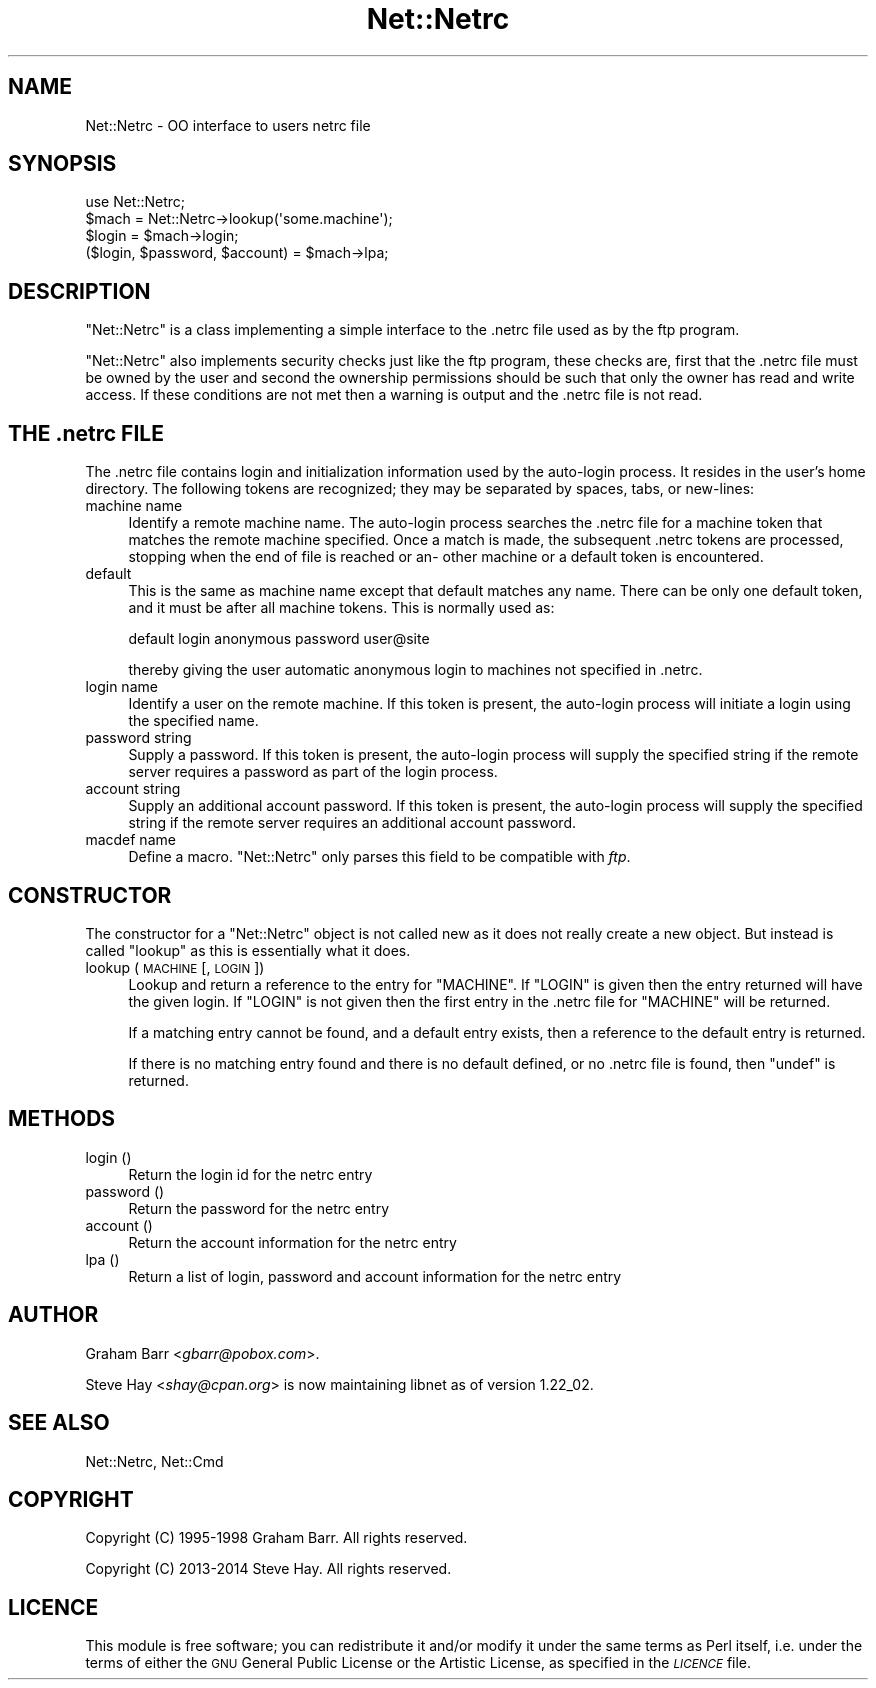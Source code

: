 .\" Automatically generated by Pod::Man 4.11 (Pod::Simple 3.35)
.\"
.\" Standard preamble:
.\" ========================================================================
.de Sp \" Vertical space (when we can't use .PP)
.if t .sp .5v
.if n .sp
..
.de Vb \" Begin verbatim text
.ft CW
.nf
.ne \\$1
..
.de Ve \" End verbatim text
.ft R
.fi
..
.\" Set up some character translations and predefined strings.  \*(-- will
.\" give an unbreakable dash, \*(PI will give pi, \*(L" will give a left
.\" double quote, and \*(R" will give a right double quote.  \*(C+ will
.\" give a nicer C++.  Capital omega is used to do unbreakable dashes and
.\" therefore won't be available.  \*(C` and \*(C' expand to `' in nroff,
.\" nothing in troff, for use with C<>.
.tr \(*W-
.ds C+ C\v'-.1v'\h'-1p'\s-2+\h'-1p'+\s0\v'.1v'\h'-1p'
.ie n \{\
.    ds -- \(*W-
.    ds PI pi
.    if (\n(.H=4u)&(1m=24u) .ds -- \(*W\h'-12u'\(*W\h'-12u'-\" diablo 10 pitch
.    if (\n(.H=4u)&(1m=20u) .ds -- \(*W\h'-12u'\(*W\h'-8u'-\"  diablo 12 pitch
.    ds L" ""
.    ds R" ""
.    ds C` ""
.    ds C' ""
'br\}
.el\{\
.    ds -- \|\(em\|
.    ds PI \(*p
.    ds L" ``
.    ds R" ''
.    ds C`
.    ds C'
'br\}
.\"
.\" Escape single quotes in literal strings from groff's Unicode transform.
.ie \n(.g .ds Aq \(aq
.el       .ds Aq '
.\"
.\" If the F register is >0, we'll generate index entries on stderr for
.\" titles (.TH), headers (.SH), subsections (.SS), items (.Ip), and index
.\" entries marked with X<> in POD.  Of course, you'll have to process the
.\" output yourself in some meaningful fashion.
.\"
.\" Avoid warning from groff about undefined register 'F'.
.de IX
..
.nr rF 0
.if \n(.g .if rF .nr rF 1
.if (\n(rF:(\n(.g==0)) \{\
.    if \nF \{\
.        de IX
.        tm Index:\\$1\t\\n%\t"\\$2"
..
.        if !\nF==2 \{\
.            nr % 0
.            nr F 2
.        \}
.    \}
.\}
.rr rF
.\"
.\" Accent mark definitions (@(#)ms.acc 1.5 88/02/08 SMI; from UCB 4.2).
.\" Fear.  Run.  Save yourself.  No user-serviceable parts.
.    \" fudge factors for nroff and troff
.if n \{\
.    ds #H 0
.    ds #V .8m
.    ds #F .3m
.    ds #[ \f1
.    ds #] \fP
.\}
.if t \{\
.    ds #H ((1u-(\\\\n(.fu%2u))*.13m)
.    ds #V .6m
.    ds #F 0
.    ds #[ \&
.    ds #] \&
.\}
.    \" simple accents for nroff and troff
.if n \{\
.    ds ' \&
.    ds ` \&
.    ds ^ \&
.    ds , \&
.    ds ~ ~
.    ds /
.\}
.if t \{\
.    ds ' \\k:\h'-(\\n(.wu*8/10-\*(#H)'\'\h"|\\n:u"
.    ds ` \\k:\h'-(\\n(.wu*8/10-\*(#H)'\`\h'|\\n:u'
.    ds ^ \\k:\h'-(\\n(.wu*10/11-\*(#H)'^\h'|\\n:u'
.    ds , \\k:\h'-(\\n(.wu*8/10)',\h'|\\n:u'
.    ds ~ \\k:\h'-(\\n(.wu-\*(#H-.1m)'~\h'|\\n:u'
.    ds / \\k:\h'-(\\n(.wu*8/10-\*(#H)'\z\(sl\h'|\\n:u'
.\}
.    \" troff and (daisy-wheel) nroff accents
.ds : \\k:\h'-(\\n(.wu*8/10-\*(#H+.1m+\*(#F)'\v'-\*(#V'\z.\h'.2m+\*(#F'.\h'|\\n:u'\v'\*(#V'
.ds 8 \h'\*(#H'\(*b\h'-\*(#H'
.ds o \\k:\h'-(\\n(.wu+\w'\(de'u-\*(#H)/2u'\v'-.3n'\*(#[\z\(de\v'.3n'\h'|\\n:u'\*(#]
.ds d- \h'\*(#H'\(pd\h'-\w'~'u'\v'-.25m'\f2\(hy\fP\v'.25m'\h'-\*(#H'
.ds D- D\\k:\h'-\w'D'u'\v'-.11m'\z\(hy\v'.11m'\h'|\\n:u'
.ds th \*(#[\v'.3m'\s+1I\s-1\v'-.3m'\h'-(\w'I'u*2/3)'\s-1o\s+1\*(#]
.ds Th \*(#[\s+2I\s-2\h'-\w'I'u*3/5'\v'-.3m'o\v'.3m'\*(#]
.ds ae a\h'-(\w'a'u*4/10)'e
.ds Ae A\h'-(\w'A'u*4/10)'E
.    \" corrections for vroff
.if v .ds ~ \\k:\h'-(\\n(.wu*9/10-\*(#H)'\s-2\u~\d\s+2\h'|\\n:u'
.if v .ds ^ \\k:\h'-(\\n(.wu*10/11-\*(#H)'\v'-.4m'^\v'.4m'\h'|\\n:u'
.    \" for low resolution devices (crt and lpr)
.if \n(.H>23 .if \n(.V>19 \
\{\
.    ds : e
.    ds 8 ss
.    ds o a
.    ds d- d\h'-1'\(ga
.    ds D- D\h'-1'\(hy
.    ds th \o'bp'
.    ds Th \o'LP'
.    ds ae ae
.    ds Ae AE
.\}
.rm #[ #] #H #V #F C
.\" ========================================================================
.\"
.IX Title "Net::Netrc 3"
.TH Net::Netrc 3 "2019-10-24" "perl v5.30.1" "Perl Programmers Reference Guide"
.\" For nroff, turn off justification.  Always turn off hyphenation; it makes
.\" way too many mistakes in technical documents.
.if n .ad l
.nh
.SH "NAME"
Net::Netrc \- OO interface to users netrc file
.SH "SYNOPSIS"
.IX Header "SYNOPSIS"
.Vb 1
\&    use Net::Netrc;
\&
\&    $mach = Net::Netrc\->lookup(\*(Aqsome.machine\*(Aq);
\&    $login = $mach\->login;
\&    ($login, $password, $account) = $mach\->lpa;
.Ve
.SH "DESCRIPTION"
.IX Header "DESCRIPTION"
\&\f(CW\*(C`Net::Netrc\*(C'\fR is a class implementing a simple interface to the .netrc file
used as by the ftp program.
.PP
\&\f(CW\*(C`Net::Netrc\*(C'\fR also implements security checks just like the ftp program,
these checks are, first that the .netrc file must be owned by the user and 
second the ownership permissions should be such that only the owner has
read and write access. If these conditions are not met then a warning is
output and the .netrc file is not read.
.SH "THE .netrc FILE"
.IX Header "THE .netrc FILE"
The .netrc file contains login and initialization information used by the
auto-login process.  It resides in the user's home directory.  The following
tokens are recognized; they may be separated by spaces, tabs, or new-lines:
.IP "machine name" 4
.IX Item "machine name"
Identify a remote machine name. The auto-login process searches
the .netrc file for a machine token that matches the remote machine
specified.  Once a match is made, the subsequent .netrc tokens
are processed, stopping when the end of file is reached or an\-
other machine or a default token is encountered.
.IP "default" 4
.IX Item "default"
This is the same as machine name except that default matches
any name.  There can be only one default token, and it must be
after all machine tokens.  This is normally used as:
.Sp
.Vb 1
\&    default login anonymous password user@site
.Ve
.Sp
thereby giving the user automatic anonymous login to machines
not specified in .netrc.
.IP "login name" 4
.IX Item "login name"
Identify a user on the remote machine.  If this token is present,
the auto-login process will initiate a login using the
specified name.
.IP "password string" 4
.IX Item "password string"
Supply a password.  If this token is present, the auto-login
process will supply the specified string if the remote server
requires a password as part of the login process.
.IP "account string" 4
.IX Item "account string"
Supply an additional account password.  If this token is present,
the auto-login process will supply the specified string
if the remote server requires an additional account password.
.IP "macdef name" 4
.IX Item "macdef name"
Define a macro. \f(CW\*(C`Net::Netrc\*(C'\fR only parses this field to be compatible
with \fIftp\fR.
.SH "CONSTRUCTOR"
.IX Header "CONSTRUCTOR"
The constructor for a \f(CW\*(C`Net::Netrc\*(C'\fR object is not called new as it does not
really create a new object. But instead is called \f(CW\*(C`lookup\*(C'\fR as this is
essentially what it does.
.IP "lookup ( \s-1MACHINE\s0 [, \s-1LOGIN\s0 ])" 4
.IX Item "lookup ( MACHINE [, LOGIN ])"
Lookup and return a reference to the entry for \f(CW\*(C`MACHINE\*(C'\fR. If \f(CW\*(C`LOGIN\*(C'\fR is given
then the entry returned will have the given login. If \f(CW\*(C`LOGIN\*(C'\fR is not given then
the first entry in the .netrc file for \f(CW\*(C`MACHINE\*(C'\fR will be returned.
.Sp
If a matching entry cannot be found, and a default entry exists, then a
reference to the default entry is returned.
.Sp
If there is no matching entry found and there is no default defined, or
no .netrc file is found, then \f(CW\*(C`undef\*(C'\fR is returned.
.SH "METHODS"
.IX Header "METHODS"
.IP "login ()" 4
.IX Item "login ()"
Return the login id for the netrc entry
.IP "password ()" 4
.IX Item "password ()"
Return the password for the netrc entry
.IP "account ()" 4
.IX Item "account ()"
Return the account information for the netrc entry
.IP "lpa ()" 4
.IX Item "lpa ()"
Return a list of login, password and account information for the netrc entry
.SH "AUTHOR"
.IX Header "AUTHOR"
Graham Barr <\fIgbarr@pobox.com\fR>.
.PP
Steve Hay <\fIshay@cpan.org\fR> is now maintaining libnet as of version
1.22_02.
.SH "SEE ALSO"
.IX Header "SEE ALSO"
Net::Netrc,
Net::Cmd
.SH "COPYRIGHT"
.IX Header "COPYRIGHT"
Copyright (C) 1995\-1998 Graham Barr.  All rights reserved.
.PP
Copyright (C) 2013\-2014 Steve Hay.  All rights reserved.
.SH "LICENCE"
.IX Header "LICENCE"
This module is free software; you can redistribute it and/or modify it under the
same terms as Perl itself, i.e. under the terms of either the \s-1GNU\s0 General Public
License or the Artistic License, as specified in the \fI\s-1LICENCE\s0\fR file.
